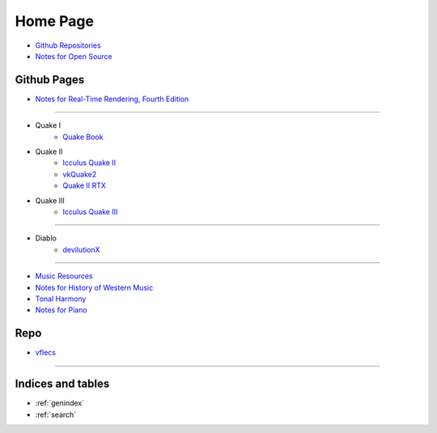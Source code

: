 *********
Home Page
*********

- `Github Repositories <https://github.com/tang1024?tab=repositories>`_
- `Notes for Open Source <https://github.com/tang1024/notes-opensource>`_

Github Pages
============
- `Notes for Real-Time Rendering, Fourth Edition </notes-realtime-rendering>`_

------------------

- Quake I
    - `Quake Book </quake-book>`_
- Quake II
    - `Icculus Quake II </icculus-quake2>`_
    - `vkQuake2 </vkQuake2>`_
    - `Quake II RTX </Q2RTX>`_
- Quake III
    - `Icculus Quake III </ioq3>`_

------------------

- Diablo
    - `devilutionX </devilutionX>`_

------------------

- `Music Resources </music-resources>`_
- `Notes for History of Western Music </notes-hwm>`_
- `Tonal Harmony </tonal-harmony>`_
- `Notes for Piano </notes-piano>`_

Repo
====
- `vflecs <https://github.com/tang1024/vflecs>`_

----------

Indices and tables
==================

* :ref:`genindex`
* :ref:`search`
